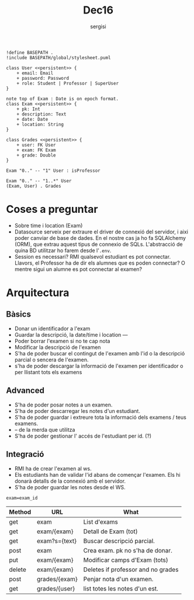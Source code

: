 #+TITLE: Dec16
#+author: sergisi

#+begin_src plantuml :file img/message_passing.png :dir .
!define BASEPATH .
!include BASEPATH/global/stylesheet.puml

class User <<persistent>> {
    + email: Email
    + password: Password
    + role: Student | Professor | SuperUser
}

note top of Exam : Date is on epoch format.
class Exam <<persistent>> {
    + pk: Int
    + description: Text
    + date: Date
    + location: String
}

class Grades <<persistent>> {
    + user: FK User
    + exam: FK Exam
    + grade: Double
}

Exam "0.." -- "1" User : isProfessor

Exam "0.." -- "1..*" User
(Exam, User) . Grades
#+end_src

#+RESULTS:
[[file:img/message_passing.png]]

#+attr_org: :width 300
#+RESULTS:

* Coses a preguntar
+ Sobre time i location (Exam)
+ Datasource serveix per extraure el driver de connexió del servidor, i
  aixi poder canviar de base de dades. En el nostre cas ja ho fa SQLAlchemy
  (ORM), que extrau aquest tipus de connexio de SQLs. L'abstracció de quina
  BD utilitzar ho farem desde l'~.env~.
+ Session es necessari? RMI qualsevol estudiant es pot connectar. Llavors,
  el Professor ha de dir els alumnes que es poden connectar? O mentre sigui
  un alumne es pot connectar al examen?

* Arquitectura
** Bàsics
+ Donar un identificador a l'exam
+ Guardar la descripció, la date/time i location
  ---
+ Poder borrar l'examen si no te cap nota
+ Modificar la descripció de l'examen
+ S'ha de poder buscar el contingut de l'examen amb l'id
  o la descripció parcial o sencera de l'examen.
+ s'ha de poder descargar la informació de l'examen per
  identificador o per llistant tots els examens

** Advanced
+ S'ha de poder posar notes a un examen.
+ S'ha de poder descarregar les notes d'un estudiant.
+ S'ha de poder guardar i extreure tota la informació dels
  examens / teus examens.
+ -- de la merda que utilitza
+ S'ha de poder gestionar l' accés de l'estudiant per id. (?)

** Integració
+ RMI ha de crear l'examen al ws.
+ Els estudiants han de validar l'id abans de començar
  l'examen. Els hi donarà detalls de la connexió amb el
  servidor.
+ S'ha de poder guardar les notes desde el WS.

~exam=exam_id~
| Method | URL           | What                               |
|--------+---------------+------------------------------------|
| get    | exam          | List d'exams                       |
| get    | exam/{exam}   | Detall de Exam (tot)               |
| get    | exam?s={text} | Buscar descripció parcial.         |
| post   | exam          | Crea exam. pk no s'ha de donar.    |
| put    | exam/{exam}   | Modificar camps d'Exam (tots)      |
| delete | exam/{exam}   | Deletes if professor and no grades |
|--------+---------------+------------------------------------|
| post   | grades/{exam} | Penjar nota d'un examen.           |
| get    | grades/{user} | list totes les notes d'un est.     |
